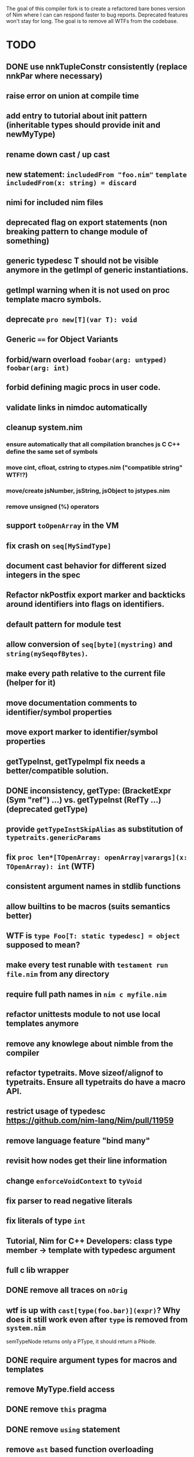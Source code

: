 The goal of this compiler fork is to create a refactored bare bones
version of Nim where I can can respond faster to bug
reports. Deprecated features won't stay for long. The goal is to
remove all WTFs from the codebase.

* TODO
** DONE use nnkTupleConstr consistently (replace nnkPar where necessary)
** raise error on union at compile time
** add entry to tutorial about init pattern (inheritable types should provide init and newMyType)
** rename down cast / up cast
** new statement: ~includedFrom "foo.nim"~ ~template includedFrom(x: string) = discard~
** nimi for included nim files
** deprecated flag on export statements (non breaking pattern to change module of something)
** generic typedesc T should not be visible anymore in the getImpl of generic instantiations.
** getImpl warning when it is not used on proc template macro symbols.
** deprecate ~pro new[T](var T): void~
** Generic ~==~ for Object Variants
** forbid/warn overload ~foobar(arg: untyped)~ ~foobar(arg: int)~
** forbid defining magic procs in user code.
** validate links in nimdoc automatically
** cleanup system.nim
*** ensure automatically that all compilation branches js C C++ define the same set of symbols
*** move cint, cfloat, cstring to ctypes.nim ("compatible string" WTF!?)
*** move/create jsNumber, jsString, jsObject to jstypes.nim
*** remove unsigned (%) operators
** support ~toOpenArray~ in the VM
** fix crash on ~seq[MySimdType]~
** document cast behavior for different sized integers in the spec
** Refactor nkPostfix export marker and backticks around identifiers into flags on identifiers.
** default pattern for module test
** allow conversion of ~seq[byte](mystring)~ and ~string(mySeqofBytes)~.
** make every path relative to the current file (helper for it)
** move documentation comments to identifier/symbol properties
** move export marker to identifier/symbol properties
** getTypeInst, getTypeImpl fix needs a better/compatible solution.
** DONE inconsistency, getType: (BracketExpr (Sym "ref") ...) vs. getTypeInst  (RefTy ...)  (deprecated getType)
** provide ~getTypeInstSkipAlias~ as substitution of ~typetraits.genericParams~
** fix ~proc len*[TOpenArray: openArray|varargs](x: TOpenArray): int~ (WTF)
** consistent argument names in stdlib functions
** allow builtins to be macros (suits semantics better)
** WTF is ~type Foo[T: static typedesc] = object~ supposed to mean?
** make every test runable with ~testament run file.nim~ from any directory
** require full path names in ~nim c myfile.nim~
** refactor unittests module to not use local templates anymore
** remove any knowlege about nimble from the compiler
** refactor typetraits. Move sizeof/alignof to typetraits. Ensure all typetraits do have a macro API.
** restrict usage of typedesc https://github.com/nim-lang/Nim/pull/11959
** remove language feature "bind many"
** revisit how nodes get their line information
** change ~enforceVoidContext~ to ~tyVoid~
** fix parser to read negative literals
** fix literals of type ~int~
** Tutorial, Nim for C++ Developers: class type member -> template with typedesc argument
** full c lib wrapper
** DONE remove all traces on ~nOrig~
** wtf is up with ~cast[type(foo.bar)](expr)~? Why does it still work even after ~type~ is removed from ~system.nim~
  semTypeNode returns only a PType, it should return a PNode.
** DONE require argument types for macros and templates
** remove MyType.field access
** DONE remove ~this~ pragma
** DONE remove ~using~ statement
** remove ~ast~ based function overloading
** remove experimental code reordering
** DONE error on compile time var at runtime
** makes pragmas importable
** remove term rewriting macros
** explain pragma explain
** DONE remove special operators ~.~ ~.=~ ~.()~
** DONE make sure, ~typed~ doesn't mean ~void~ in macro/templates anymore.
** testament run test/does/not/exist is a warning not an error
** make ~not~ a normal identifier (not an operator)
** inject base type fields into node (make iterating fields easier).
** reintroduce ~abort~
** enforce () for proc template definitions
** invert `cmp` and `<` dependency
** remove immediate templates
** make sure testament works from any directory
** delete all dead code
** make ByteAddress unsigned
** do notation without argument solution without reintroducing typeless argument syntax?
** DONE getRid of TProcCon.selfSym
** allow cast to pointer of all proc/callback/closure types
** "range types need to be constructed with '..', '..<' is not supported"
** warning in template declaration to prefer ~untyped~ over ~typed~.
** remove unnecessary indirect type declarations
** remove the ~Any~ type
** normalize the magic syntax to a single syntax (identifier no strings)
** document how magics work for contributors
** DONE get rid of the weird `..Seq` type definitions
** error about deprecation that doesn't mention a fallback solution.

